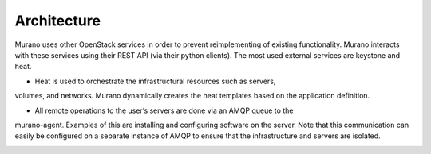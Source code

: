 .. _architecture:

============
Architecture
============

Murano uses other OpenStack services in order to prevent reimplementing of
existing functionality. Murano interacts with these services using their REST
API (via their python clients). The most used external services are keystone
and heat.

* Heat is used to orchestrate the infrastructural resources such as servers,
volumes, and networks. Murano dynamically creates the heat templates based on
the application definition.

* All remote operations to the user’s servers are done via an AMQP queue to the
murano-agent. Examples of this are installing and configuring software on the
server. Note that this communication can easily be configured on a separate
instance of AMQP to ensure that the infrastructure and servers are isolated.

.. image:: architecture.png
       :width: 700 px
